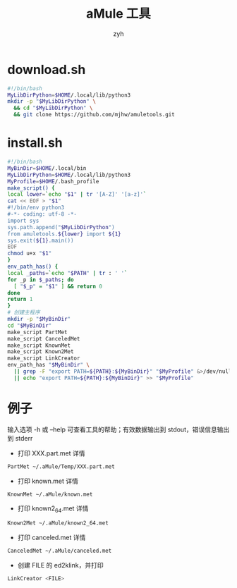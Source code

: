 #+TITLE: aMule 工具
#+AUTHOR: zyh
* download.sh
#+BEGIN_SRC sh
#!/bin/bash
MyLibDirPython=$HOME/.local/lib/python3
mkdir -p "$MyLibDirPython" \
  && cd "$MyLibDirPython" \
  && git clone https://github.com/mjhw/amuletools.git
#+END_SRC
* install.sh
#+BEGIN_SRC sh
#!/bin/bash
MyBinDir=$HOME/.local/bin
MyLibDirPython=$HOME/.local/lib/python3
MyProfile=$HOME/.bash_profile
make_script() {
local lower=`echo "$1" | tr '[A-Z]' '[a-z]'`
cat << EOF > "$1"
#!/bin/env python3
#-*- coding: utf-8 -*-
import sys
sys.path.append("$MyLibDirPython")
from amuletools.${lower} import ${1}
sys.exit(${1}.main())
EOF
chmod u+x "$1"
}
env_path_has() {
local _paths=`echo "$PATH" | tr : ' '`
for _p in $_paths; do
  [ "$_p" = "$1" ] && return 0
done
return 1
}
# 创建主程序
mkdir -p "$MyBinDir"
cd "$MyBinDir"
make_script PartMet
make_script CanceledMet
make_script KnownMet
make_script Known2Met
make_script LinkCreator
env_path_has "$MyBinDir" \
  || grep -F "export PATH=${PATH}:${MyBinDir}" "$MyProfile" &>/dev/null \
  || echo "export PATH=${PATH}:${MyBinDir}" >> "$MyProfile"
#+END_SRC
* 例子
输入选项 -h 或 --help 可查看工具的帮助；有效数据输出到 stdout，错误信息输出到 stderr
+ 打印 XXX.part.met 详情
#+BEGIN_SRC sh
PartMet ~/.aMule/Temp/XXX.part.met
#+END_SRC
+ 打印 known.met 详情
#+BEGIN_SRC sh
KnownMet ~/.aMule/known.met
#+END_SRC
+ 打印 known2_64.met 详情
#+BEGIN_SRC sh
Known2Met ~/.aMule/known2_64.met
#+END_SRC
+ 打印 canceled.met 详情
#+BEGIN_SRC sh
CanceledMet ~/.aMule/canceled.met
#+END_SRC
+ 创建 FILE 的 ed2klink，并打印
#+BEGIN_SRC sh
LinkCreator <FILE>
#+END_SRC
